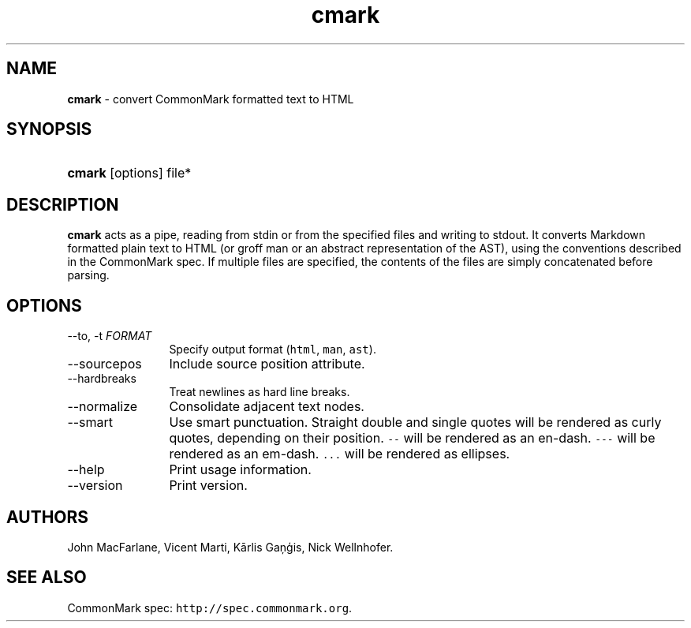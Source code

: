 .TH "cmark" "1" "November 30, 2014" "LOCAL" "General Commands Manual"
.SH "NAME"
\fBcmark\fR
\- convert CommonMark formatted text to HTML
.SH "SYNOPSIS"
.HP 6n
\fBcmark\fR
[options]
file*
.SH "DESCRIPTION"
\fBcmark\fR
acts as a pipe, reading from
\fRstdin\fR
or from the specified files and writing to
\fRstdout\fR.
It converts Markdown formatted plain text to HTML (or groff man or
an abstract representation of the AST), using the conventions
described in the CommonMark spec.
If multiple files are specified, the contents of the files are simply
concatenated before parsing.
.SH "OPTIONS"
.TP 12n
\-\-to, \-t \f[I]FORMAT\f[]
Specify output format (\f[C]html\f[], \f[C]man\f[], \f[C]ast\f[]).
.TP 12n
\-\-sourcepos
Include source position attribute.
.TP 12n
\-\-hardbreaks
Treat newlines as hard line breaks.
.TP 12n
\-\-normalize
Consolidate adjacent text nodes.
.TP 12n
\-\-smart
Use smart punctuation.  Straight double and single quotes will
be rendered as curly quotes, depending on their position.
\f[C]\-\-\f[] will be rendered as an en-dash.
\f[C]\-\-\-\f[] will be rendered as an em-dash.
\f[C]...\f[] will be rendered as ellipses.
.TP 12n
\-\-help
Print usage information.
.TP 12n
\-\-version
Print version.
.SH "AUTHORS"
John MacFarlane, Vicent Marti, Kārlis Gaņģis, Nick Wellnhofer.
.SH "SEE ALSO"
.PP
CommonMark spec:  \f[C]http://spec.commonmark.org\f[].
